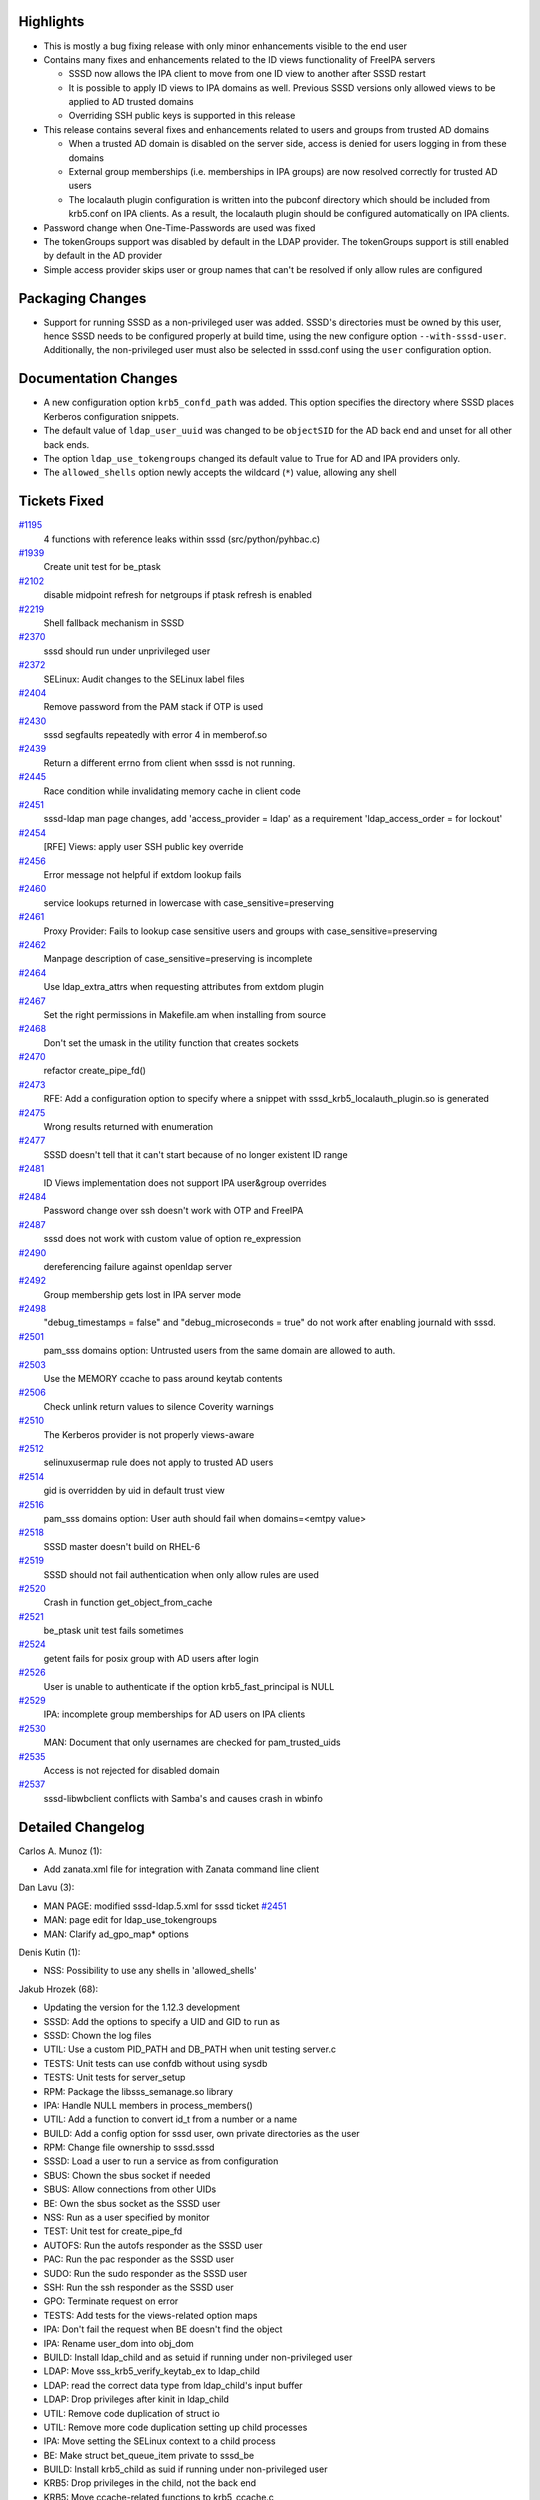Highlights
----------

-  This is mostly a bug fixing release with only minor enhancements
   visible to the end user
-  Contains many fixes and enhancements related to the ID views
   functionality of FreeIPA servers

   -  SSSD now allows the IPA client to move from one ID view to another
      after SSSD restart
   -  It is possible to apply ID views to IPA domains as well. Previous
      SSSD versions only allowed views to be applied to AD trusted
      domains
   -  Overriding SSH public keys is supported in this release

-  This release contains several fixes and enhancements related to users
   and groups from trusted AD domains

   -  When a trusted AD domain is disabled on the server side, access is
      denied for users logging in from these domains
   -  External group memberships (i.e. memberships in IPA groups) are
      now resolved correctly for trusted AD users
   -  The localauth plugin configuration is written into the pubconf
      directory which should be included from krb5.conf on IPA clients.
      As a result, the localauth plugin should be configured
      automatically on IPA clients.

-  Password change when One-Time-Passwords are used was fixed
-  The tokenGroups support was disabled by default in the LDAP provider.
   The tokenGroups support is still enabled by default in the AD
   provider
-  Simple access provider skips user or group names that can't be
   resolved if only allow rules are configured

Packaging Changes
-----------------

-  Support for running SSSD as a non-privileged user was added. SSSD's
   directories must be owned by this user, hence SSSD needs to be
   configured properly at build time, using the new configure option
   ``--with-sssd-user``. Additionally, the non-privileged user must also
   be selected in sssd.conf using the ``user`` configuration option.

Documentation Changes
---------------------

-  A new configuration option ``krb5_confd_path`` was added. This option
   specifies the directory where SSSD places Kerberos configuration
   snippets.
-  The default value of ``ldap_user_uuid`` was changed to be
   ``objectSID`` for the AD back end and unset for all other back ends.
-  The option ``ldap_use_tokengroups`` changed its default value to True
   for AD and IPA providers only.
-  The ``allowed_shells`` option newly accepts the wildcard (``*``)
   value, allowing any shell

Tickets Fixed
-------------

.. raw:: html

   <div>

`#1195 </sssd/ticket/1195>`__
    4 functions with reference leaks within sssd (src/python/pyhbac.c)
`#1939 </sssd/ticket/1939>`__
    Create unit test for be\_ptask
`#2102 </sssd/ticket/2102>`__
    disable midpoint refresh for netgroups if ptask refresh is enabled
`#2219 </sssd/ticket/2219>`__
    Shell fallback mechanism in SSSD
`#2370 </sssd/ticket/2370>`__
    sssd should run under unprivileged user
`#2372 </sssd/ticket/2372>`__
    SELinux: Audit changes to the SELinux label files
`#2404 </sssd/ticket/2404>`__
    Remove password from the PAM stack if OTP is used
`#2430 </sssd/ticket/2430>`__
    sssd segfaults repeatedly with error 4 in memberof.so
`#2439 </sssd/ticket/2439>`__
    Return a different errno from client when sssd is not running.
`#2445 </sssd/ticket/2445>`__
    Race condition while invalidating memory cache in client code
`#2451 </sssd/ticket/2451>`__
    sssd-ldap man page changes, add 'access\_provider = ldap' as a
    requirement 'ldap\_access\_order = for lockout'
`#2454 </sssd/ticket/2454>`__
    [RFE] Views: apply user SSH public key override
`#2456 </sssd/ticket/2456>`__
    Error message not helpful if extdom lookup fails
`#2460 </sssd/ticket/2460>`__
    service lookups returned in lowercase with
    case\_sensitive=preserving
`#2461 </sssd/ticket/2461>`__
    Proxy Provider: Fails to lookup case sensitive users and groups with
    case\_sensitive=preserving
`#2462 </sssd/ticket/2462>`__
    Manpage description of case\_sensitive=preserving is incomplete
`#2464 </sssd/ticket/2464>`__
    Use ldap\_extra\_attrs when requesting attributes from extdom plugin
`#2467 </sssd/ticket/2467>`__
    Set the right permissions in Makefile.am when installing from source
`#2468 </sssd/ticket/2468>`__
    Don't set the umask in the utility function that creates sockets
`#2470 </sssd/ticket/2470>`__
    refactor create\_pipe\_fd()
`#2473 </sssd/ticket/2473>`__
    RFE: Add a configuration option to specify where a snippet with
    sssd\_krb5\_localauth\_plugin.so is generated
`#2475 </sssd/ticket/2475>`__
    Wrong results returned with enumeration
`#2477 </sssd/ticket/2477>`__
    SSSD doesn't tell that it can't start because of no longer existent
    ID range
`#2481 </sssd/ticket/2481>`__
    ID Views implementation does not support IPA user&group overrides
`#2484 </sssd/ticket/2484>`__
    Password change over ssh doesn't work with OTP and FreeIPA
`#2487 </sssd/ticket/2487>`__
    sssd does not work with custom value of option re\_expression
`#2490 </sssd/ticket/2490>`__
    dereferencing failure against openldap server
`#2492 </sssd/ticket/2492>`__
    Group membership gets lost in IPA server mode
`#2498 </sssd/ticket/2498>`__
    "debug\_timestamps = false" and "debug\_microseconds = true" do not
    work after enabling journald with sssd.
`#2501 </sssd/ticket/2501>`__
    pam\_sss domains option: Untrusted users from the same domain are
    allowed to auth.
`#2503 </sssd/ticket/2503>`__
    Use the MEMORY ccache to pass around keytab contents
`#2506 </sssd/ticket/2506>`__
    Check unlink return values to silence Coverity warnings
`#2510 </sssd/ticket/2510>`__
    The Kerberos provider is not properly views-aware
`#2512 </sssd/ticket/2512>`__
    selinuxusermap rule does not apply to trusted AD users
`#2514 </sssd/ticket/2514>`__
    gid is overridden by uid in default trust view
`#2516 </sssd/ticket/2516>`__
    pam\_sss domains option: User auth should fail when domains=<emtpy
    value>
`#2518 </sssd/ticket/2518>`__
    SSSD master doesn't build on RHEL-6
`#2519 </sssd/ticket/2519>`__
    SSSD should not fail authentication when only allow rules are used
`#2520 </sssd/ticket/2520>`__
    Crash in function get\_object\_from\_cache
`#2521 </sssd/ticket/2521>`__
    be\_ptask unit test fails sometimes
`#2524 </sssd/ticket/2524>`__
    getent fails for posix group with AD users after login
`#2526 </sssd/ticket/2526>`__
    User is unable to authenticate if the option krb5\_fast\_principal
    is NULL
`#2529 </sssd/ticket/2529>`__
    IPA: incomplete group memberships for AD users on IPA clients
`#2530 </sssd/ticket/2530>`__
    MAN: Document that only usernames are checked for pam\_trusted\_uids
`#2535 </sssd/ticket/2535>`__
    Access is not rejected for disabled domain
`#2537 </sssd/ticket/2537>`__
    sssd-libwbclient conflicts with Samba's and causes crash in wbinfo

.. raw:: html

   </div>

Detailed Changelog
------------------

Carlos A. Munoz (1):

-  Add zanata.xml file for integration with Zanata command line client

Dan Lavu (3):

-  MAN PAGE: modified sssd-ldap.5.xml for sssd ticket
   `#2451 <https://fedorahosted.org/sssd/ticket/2451>`__
-  MAN: page edit for ldap\_use\_tokengroups
-  MAN: Clarify ad\_gpo\_map\* options

Denis Kutin (1):

-  NSS: Possibility to use any shells in 'allowed\_shells'

Jakub Hrozek (68):

-  Updating the version for the 1.12.3 development
-  SSSD: Add the options to specify a UID and GID to run as
-  SSSD: Chown the log files
-  UTIL: Use a custom PID\_PATH and DB\_PATH when unit testing server.c
-  TESTS: Unit tests can use confdb without using sysdb
-  TESTS: Unit tests for server\_setup
-  RPM: Package the libsss\_semanage.so library
-  IPA: Handle NULL members in process\_members()
-  UTIL: Add a function to convert id\_t from a number or a name
-  BUILD: Add a config option for sssd user, own private directories as
   the user
-  RPM: Change file ownership to sssd.sssd
-  SSSD: Load a user to run a service as from configuration
-  SBUS: Chown the sbus socket if needed
-  SBUS: Allow connections from other UIDs
-  BE: Own the sbus socket as the SSSD user
-  NSS: Run as a user specified by monitor
-  TEST: Unit test for create\_pipe\_fd
-  AUTOFS: Run the autofs responder as the SSSD user
-  PAC: Run the pac responder as the SSSD user
-  SUDO: Run the sudo responder as the SSSD user
-  SSH: Run the ssh responder as the SSSD user
-  GPO: Terminate request on error
-  TESTS: Add tests for the views-related option maps
-  IPA: Don't fail the request when BE doesn't find the object
-  IPA: Rename user\_dom into obj\_dom
-  BUILD: Install ldap\_child and as setuid if running under
   non-privileged user
-  LDAP: Move sss\_krb5\_verify\_keytab\_ex to ldap\_child
-  LDAP: read the correct data type from ldap\_child's input buffer
-  LDAP: Drop privileges after kinit in ldap\_child
-  UTIL: Remove code duplication of struct io
-  UTIL: Remove more code duplication setting up child processes
-  IPA: Move setting the SELinux context to a child process
-  BE: Make struct bet\_queue\_item private to sssd\_be
-  BUILD: Install krb5\_child as suid if running under non-privileged
   user
-  KRB5: Drop privileges in the child, not the back end
-  KRB5: Move ccache-related functions to krb5\_ccache.c
-  KRB5: Move checking for illegal RE to krb5\_utils.c
-  KRB5: Move all ccache operations to krb5\_child.c
-  KRB5: Do not switch\_creds() if already the specified user
-  BUILD: Use separate chown to make changing ownership to the sssd user
   non-fatal
-  BUILD: Make chown of files to sssd user non-fatal
-  BUILD: Touch files in DESTDIR
-  BE: Become a regular user after initialization
-  BE: Fix a debug message
-  IPA: Handle IPA groups returned from extop plugin
-  Hint about removing sysdb if initializing ID map fails
-  PAM: Make pam\_forwarder\_parse\_data static
-  SBUS: Initialize DBusError before using it
-  PAM: Check for trusted domain before sending the request to BE
-  PAM: Move is\_uid\_trusted from pam\_ctx to preq
-  TESTS: Basic child tests
-  Add extra\_args to exec\_child()
-  KRB5: Create the fast ccache in a child process
-  LDAP: Remove useless include
-  sss\_atomic\_write\_s() return value is signed
-  KRB5: Relax DEBUG message
-  TESTS: Build test\_child even without cmocka
-  Rename test-child to dummy-child
-  CI: Suppress memory errors from poptGetNextOpt
-  tests: Free popt\_context
-  IFP: Return group names with the right case
-  KRB5: Check FAST kinit errors using get\_tgt\_times()
-  Skip CHAUTHTOK\_PRELIM when using OTPs
-  PAM: Domain names are case-insensitive
-  PAM: Missing argument to domains= should fail auth
-  MAN: Misspelled username in pam\_trusted\_users is not fatal
-  RESPONDER: Log failures to resolve user names in
   csv\_string\_to\_uid\_array
-  Updating translations for the 1.12.3 release

Lukas Slebodnik (28):

-  BUILD: Fix automake warning
-  test\_server: Fix waiting for background process
-  SPEC: Print testsuite log for failed test
-  SBUS: Fix error handling after closing container
-  BUILD: Fix linking cwrap tests with -Wl,--as-needed
-  test\_sysdb\_views: Use unique directory for cache
-  IPA: Store right username to selinux child context
-  PAM: Remove authtok from PAM stack with OTP
-  NSS: Fix warning enumerated type mixed with another type
-  Revert "LDAP: Change defaults for ldap\_user/group\_objectsid"
-  AD: Change level of debug message
-  CI: Build sssd on debian with samba support
-  LDAP: Disable token groups by default
-  sss\_client: Extract destroying of mmap cache to function
-  sss\_client: Fix race condition in memory cache
-  krb5: Check return value of krb5\_principal\_get\_realm
-  krb5: Check return value of sss\_krb5\_princ\_realm
-  AD: Set dp\_error if gc was not used
-  TOOLS: sss\_debuglevel should worh with ifp responder
-  CI: Update valgrind suppresion database for libselinux
-  IPA: Do not append domain name to fq name
-  sss\_client: Work around glibc bug
-  MAKE: Fix linking of test\_child\_common
-  UTIL: Fix dependencies of internal sss libraries
-  BUILD: Install libsss\_crypt after its dependencies
-  MONITOR: Disable inlining of function load\_configuration
-  krb5\_child: Initialize REALM earlier
-  IPA: properly handle groups from different domains

Michal Zidek (21):

-  util: Move semanage related functions to src/util
-  sss\_semanage: Add mlsrange parameter to set\_seuser
-  IPA: Use set\_seuser instead of writing selinux login file
-  MONITOR: Allow confdb to be accessed by nonroot user
-  SYSDB: Allow calling chown on the sysdb file from monitor
-  responder\_common: Create fd for pipe in helper
-  responders: Do not initialize pipe fd if already present
-  PAM: Create pipe file descriptors before privileges are dropped
-  PAM: Run pam responder as nonroot
-  nss: preserve service name in getsrv call
-  MONITOR: Fix warning may be used uninitialized
-  selinux\_child: Do not ignore return values.
-  proxy: Do not try to store same alias twice
-  PROXY: Preserve service name in proxy provider
-  MAN: Update case\_sensitive=Preserving in man pages.
-  Man: debug\_timestamps and debug\_microseconds
-  test: Wrong parameter type in sss\_parse\_name\_check
-  util: Special-case PCRE\_ERROR\_NOMATCH in sss\_parse\_name
-  util: sss\_get\_domain\_name regex mismatch not fatal
-  confdb: Make confdb\_set\_string accept const char pointer
-  AD: Never store case\_sensitive as "true" to confdb

Nikolai Kondrashov (1):

-  CI: Remove Clang analyzer

Pavel Březina (8):

-  IPA: use ipaUserGroup object class for groups
-  be\_ptask: create a private header file
-  be\_ptask: handle OFFLINE\_DISABLE mode before task execution
-  be\_ptask: add next\_execution time to struct be\_ptask
-  be\_ptask: do not store sync ctx to \_task
-  tests: be\_ptask
-  be\_ptask: let backoff affect only period
-  be\_ptask: use gettimeofday() instead of time()

Pavel Reichl (20):

-  TESTS: Add -std=gnu99 to cwrap tests CFLAGS
-  Fix debug messages - trailing '.'
-  pyhbac,pysss: fix reference leaks
-  RESPONDERS: refactor create\_pipe\_fd()
-  RESPONDERS: Don't hard-code umask value in utility function
-  RESPONDERS: Set default value for umask
-  CONFDB: Detect&fix misconf opt refresh\_expired\_interval
-  NSS: disable midpoint refresh for netgroups
-  SYSDB: sysdb\_idmap\_get\_mappings returns ENOENT
-  Fix: always check return value of unlink()
-  BUILD: restrict perms. when installing from source
-  SYSDB: sysdb\_get\_bool() return ENOENT & unit tests
-  simple access provider: non-existing object
-  simple-access-provider: break matching allowed users
-  LDAP: retain external members
-  TESTS: sysdb\_delete\_by\_sid() test return value
-  NSS: nss\_cmd\_getbysid\_search return ENOENT
-  SYSDB: sysdb\_search\_object\_by\_sid returns ENOENT
-  CONFDB: Typo in debug message
-  TESTS: typo in 'assert message'

Stephen Gallagher (1):

-  monitor: Service restart fixes

Sumit Bose (48):

-  ipa: fix issues with older servers not supporting views
-  ipa: improve error reporting for extdom LDAP exop
-  ipa\_subdomains\_handler\_master\_done: initialize reply\_count
-  nss: group enumeration fix
-  sdap\_print\_server: use getpeername() to get server address
-  IFP: Fix typo in debug message
-  memberof: check for empty arrays to avoid segfaults
-  Add add\_strings\_lists() utility function
-  IPA: inherit ldap\_user\_extra\_attrs to AD subdomains
-  Add parse\_attr\_list\_ex() helper function
-  nss: parse user\_attributes option
-  nss: return user\_attributes in origbyname request
-  sysdb\_get\_user\_attr\_with\_views: add mandatory override
   attributes
-  sysdb\_add\_overrides\_to\_object: add new parameter and multi-value
   support
-  Views: apply user SSH public key override
-  Add test for sysdb\_add\_overrides\_to\_object()
-  Add ssh pubkey to origbyname request
-  Revert "LDAP: Remove unused option ldap\_user\_uuid"
-  Revert "LDAP: Remove unused option ldap\_group\_uuid"
-  Fix uuid defaults
-  sysdb: add sysdb\_search\_object\_by\_uuid()
-  ipa: add split\_ipa\_anchor()
-  LDAP: add support for lookups by UUID
-  LDAP: always store UUID if available
-  ipa: add get\_be\_acct\_req\_for\_uuid()
-  IPA: make get\_object\_from\_cache() public
-  IPA: check overrrides for IPA users as well
-  Enable views for all domains
-  Fix KRB5\_CONF\_PATH
-  AD/IPA: add krb5\_confd\_path configuration option
-  sysdb: add sysdb\_delete\_view\_tree()
-  sysdb: add sysdb\_invalidate\_overrides()
-  views: allow view name change at startup
-  krb5: make krb5 provider view aware
-  IPA: only update view data if it really changed
-  krb5: do not fail if checking the old ccache failed
-  test: avoid leaks in leak tests
-  krb5: add copy\_ccache\_into\_memory()
-  krb5: add copy\_keytab\_into\_memory()
-  ldap\_child: copy keytab into memory to drop privileges earlier
-  krb5\_child: become user earlier
-  krb5: add wrapper for krb5\_kt\_have\_content()
-  krb5: handle KRB5KRB\_ERR\_GENERIC as unspecific error
-  IPA: verify group memberships of trusted domain users
-  IPA: do not try to add override gid twice
-  IPA: handle GID overrides for MPG domains on clients
-  libwbclient: initialize some return values
-  Add test for sysdb\_store\_override
